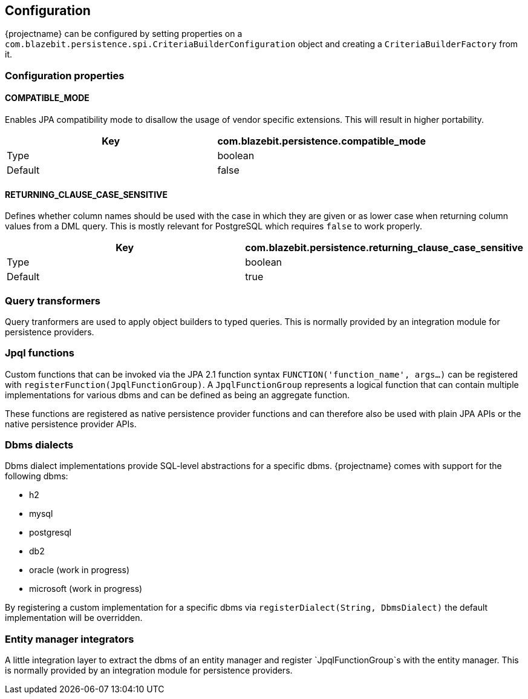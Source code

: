 == Configuration

{projectname} can be configured by setting properties on a `com.blazebit.persistence.spi.CriteriaBuilderConfiguration` object and creating a `CriteriaBuilderFactory` from it.

=== Configuration properties

==== COMPATIBLE_MODE

Enables JPA compatibility mode to disallow the usage of vendor specific extensions. This will result in higher portability.

[width="100%",options="header,footer"]
|====================
| Key | com.blazebit.persistence.compatible_mode 
| Type | boolean 
| Default | false 
|====================

==== RETURNING_CLAUSE_CASE_SENSITIVE

Defines whether column names should be used with the case in which they are given or as lower case when returning column values from a DML query.
This is mostly relevant for PostgreSQL which requires `false` to work properly.

[width="100%",options="header,footer"]
|====================
| Key | com.blazebit.persistence.returning_clause_case_sensitive
| Type | boolean 
| Default | true 
|====================

=== Query transformers

Query tranformers are used to apply object builders to typed queries. This is normally provided by an integration module for persistence providers.

=== Jpql functions

Custom functions that can be invoked via the JPA 2.1 function syntax `FUNCTION('function_name', args...)` can be registered with `registerFunction(JpqlFunctionGroup)`.
A `JpqlFunctionGroup` represents a logical function that can contain multiple implementations for various dbms and can be defined as being an aggregate function.

These functions are registered as native persistence provider functions and can therefore also be used with plain JPA APIs or the native persistence provider APIs.

=== Dbms dialects

Dbms dialect implementations provide SQL-level abstractions for a specific dbms. {projectname} comes with support for the following dbms:

* h2
* mysql
* postgresql
* db2
* oracle (work in progress)
* microsoft (work in progress)

By registering a custom implementation for a specific dbms via `registerDialect(String, DbmsDialect)` the default implementation will be overridden.

=== Entity manager integrators

A little integration layer to extract the dbms of an entity manager and register `JpqlFunctionGroup`s with the entity manager. This is normally provided by an integration module for persistence providers.